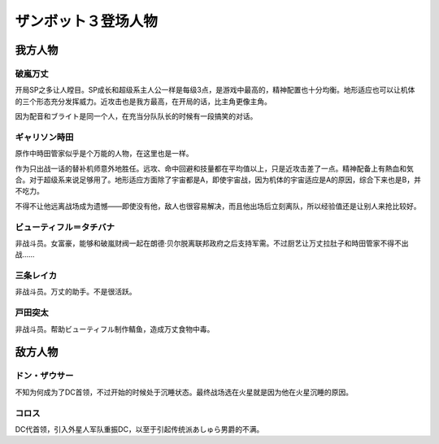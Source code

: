.. meta::
   :description: 开局SP之多让人瞠目。SP成长和超级系主人公一样是每级3点，是游戏中最高的，精神配置也十分均衡。地形适应也可以让机体的三个形态充分发挥威力。近攻击也是我方最高，在开局的话，比主角更像主角。 因为配音和ブライト是同一个人，在充当分队队长的时候有一段搞笑的对话。 不知为何成为了DC首领，不过开始的时候处于沉睡状态。最终战场

.. _srw4_pilots_daitarn_3:

ザンボット３登场人物
=====================

----------------
我方人物
----------------

^^^^^^^^^^^^^^
破嵐万丈
^^^^^^^^^^^^^^

开局SP之多让人瞠目。SP成长和超级系主人公一样是每级3点，是游戏中最高的，精神配置也十分均衡。地形适应也可以让机体的三个形态充分发挥威力。近攻击也是我方最高，在开局的话，比主角更像主角。

因为配音和ブライト是同一个人，在充当分队队长的时候有一段搞笑的对话。

^^^^^^^^^^^^^^
ギャリソン時田
^^^^^^^^^^^^^^
原作中時田管家似乎是个万能的人物，在这里也是一样。

作为只出战一话的替补机师意外地胜任。远攻、命中回避和技量都在平均值以上，只是近攻击差了一点。精神配备上有熱血和気合。对于超级系来说足够用了。地形适应方面除了宇宙都是A，即使宇宙战，因为机体的宇宙适应是A的原因，综合下来也是B，并不吃力。

不得不让他远离战场成为遗憾——即使没有他，敌人也很容易解决，而且他出场后立刻离队，所以经验值还是让别人来抢比较好。

^^^^^^^^^^^^^^^^^^^^^^^^^^^^
ビューティフル＝タチバナ
^^^^^^^^^^^^^^^^^^^^^^^^^^^^
非战斗员。女富豪，能够和破嵐财阀一起在朗德·贝尔脱离联邦政府之后支持军需。不过厨艺让万丈拉肚子和時田管家不得不出战……

^^^^^^^^^^^^^^^^^^^^^^^^^^^^
三条レイカ
^^^^^^^^^^^^^^^^^^^^^^^^^^^^

非战斗员。万丈的助手。不是很活跃。

^^^^^^^^^^^^^^^^^^^^^^^^^^^^
戸田突太
^^^^^^^^^^^^^^^^^^^^^^^^^^^^
非战斗员。帮助ビューティフル制作鲭鱼，造成万丈食物中毒。


----------------
敌方人物
----------------


^^^^^^^^^^^^^^
ドン・ザウサー
^^^^^^^^^^^^^^

不知为何成为了DC首领，不过开始的时候处于沉睡状态。最终战场选在火星就是因为他在火星沉睡的原因。

^^^^^^^^^^^^^^
コロス
^^^^^^^^^^^^^^
DC代首领，引入外星人军队重振DC，以至于引起传统派あしゅら男爵的不满。
